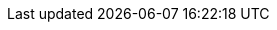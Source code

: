 // Text snippet included in the following modules:
//
// *

:_mod-docs-content-type: SNIPPET

// README
//
// These ifeval directives are closed in snippets/machine-set-ifeval-close.adoc
// You must include both snippets in any module that uses them.
//
// Use: 
//
//  -----------------------------------------------------
//  ¦ // Module included in the following assemblies:   ¦
//  ¦ //                                                ¦
//  ¦ // * path/to/assembly.adoc                        ¦
//  ¦                                                   ¦
//  ¦ include::snippets/machine-set-ifeval-open.adoc[]  ¦
//  ¦                                                   ¦
//  ¦ :_mod-docs-content-type: MODULE_TYPE              ¦
//  ¦ [id="MODULE-ID_{context}"]                        ¦
//  ¦ = MODULE TITLE                                    ¦
//  ¦                                                   ¦
//  ¦ <BODY OF MODULE>                                  ¦
//  ¦                                                   ¦
//  ¦ include::snippets/machine-set-ifeval-close.adoc[] ¦
//  -----------------------------------------------------

// #######################################################
// # Control plane machine set opening ifeval directives #
// #######################################################

// Agnostic
// Adding a section to evaluate whether this would be helpful for the base specs.

ifeval::["{context}" == "cpmso-config-options-CLOUD"]
:cpmso:
endif::[]

ifdef::cpmso[]
:provider-name: <provider_name>
:machine-set: control plane machine set
:api-name: Machine API
:api-group: machine.openshift.io
:api-version: v1
:api-kind: ControlPlaneMachineSet
:namespace: openshift-machine-api
:platform: <platform_value>
:providerspec-path: spec.template.machines_v1beta1_machine_openshift_io.spec.providerSpec.value
:providerspec-api-version: <varies>
endif::cpmso[]

// Amazon Web Services (AWS)

ifeval::["{context}" == "cpmso-config-options-aws"]
:cpmso:
endif::[]

ifdef::cpmso[]
:provider-name: AWS
:machine-set: control plane machine set
:api-name: Machine API
:api-group: machine.openshift.io
:api-version: v1
:api-kind: ControlPlaneMachineSet
:namespace: openshift-machine-api
:platform: AWS
:providerspec-path: spec.template.machines_v1beta1_machine_openshift_io.spec.providerSpec.value
:providerspec-api-version: v1beta1
endif::cpmso[]

// Microsoft Azure

ifeval::["{context}" == "cpmso-config-options-azure"]
:cpmso:
endif::[]

ifdef::cpmso[]
:provider-name: Azure
:machine-set: control plane machine set
:api-name: Machine API
:api-group: machine.openshift.io
:api-version: v1
:api-kind: ControlPlaneMachineSet
:namespace: openshift-machine-api
:platform: Azure
:providerspec-path: spec.template.machines_v1beta1_machine_openshift_io.spec.providerSpec.value
:providerspec-api-version: v1beta1
endif::cpmso[]

// Microsoft Azure Stack Hub
// Not supported.

// Google Cloud Platform

ifeval::["{context}" == "cpmso-config-options-gcp"]
:cpmso:
endif::[]

ifdef::cpmso[]
:provider-name: GCP
:machine-set: control plane machine set
:api-name: Machine API
:api-group: machine.openshift.io
:api-version: v1
:api-kind: ControlPlaneMachineSet
:namespace: openshift-machine-api
:platform: GCP
:providerspec-path: spec.template.machines_v1beta1_machine_openshift_io.spec.providerSpec.value
:providerspec-api-version: v1beta1
endif::cpmso[]

// IBM Cloud
// Not supported.

// IBM Power VS
// Not supported.

// Nutanix

ifeval::["{context}" == "cpmso-config-options-nutanix"]
:cpmso:
endif::[]

ifdef::cpmso[]
:provider-name: Nutanix
:machine-set: control plane machine set
:api-name: Machine API
:api-group: machine.openshift.io
:api-version: v1
:api-kind: ControlPlaneMachineSet
:namespace: openshift-machine-api
:platform: Nutanix
:providerspec-path: spec.template.machines_v1beta1_machine_openshift_io.spec.providerSpec.value
:providerspec-api-version: v1
endif::cpmso[]

// OpenStack

ifeval::["{context}" == "cpmso-config-options-openstack"]
:cpmso:
endif::[]

ifdef::cpmso[]
:provider-name: RHOSP
:machine-set: control plane machine set
:api-name: Machine API
:api-group: machine.openshift.io
:api-version: v1
:api-kind: ControlPlaneMachineSet
:namespace: openshift-machine-api
:platform: OpenStack
:providerspec-path: spec.template.machines_v1beta1_machine_openshift_io.spec.providerSpec.value
:providerspec-api-version: v1alpha1
endif::cpmso[]

// VMware vSphere

ifeval::["{context}" == "cpmso-config-options-vsphere"]
:cpmso:
endif::[]

ifdef::cpmso[]
:provider-name: vSphere
:machine-set: control plane machine set
:api-name: Machine API
:api-group: machine.openshift.io
:api-version: v1
:api-kind: ControlPlaneMachineSet
:namespace: openshift-machine-api
:platform: VSphere
:providerspec-path: spec.template.machines_v1beta1_machine_openshift_io.spec.providerSpec.value
:providerspec-api-version: v1beta1
endif::cpmso[]

// bare metal
// Not supported.

// #############################################################
// # Machine API compute machine set opening ifeval directives #
// #############################################################

// Agnostic
// Adding a section to evaluate whether this would be helpful for the base specs.

ifeval::["{context}" == "mapi-compute-config-options-CLOUD"]
:mapi:
endif::[]

ifdef::mapi[]
:provider-name: <provider_name>
:machine-set: compute machine set
:api-name: Machine API
:api-group: machine.openshift.io
:api-version: v1beta1
:api-kind: MachineSet
:namespace: openshift-machine-api
:providerspec-path: spec.template.spec.providerSpec.value
endif::mapi[]

// Amazon Web Services (AWS)

ifeval::["{context}" == "mapi-compute-config-options-aws"]
:mapi:
endif::[]

ifdef::mapi[]
:provider-name: AWS
:machine-set: compute machine set
:api-name: Machine API
:api-group: machine.openshift.io
:api-version: v1beta1
:api-kind: MachineSet
:namespace: openshift-machine-api
:providerspec-path: spec.template.spec.providerSpec.value
endif::mapi[]

// Microsoft Azure

ifeval::["{context}" == "mapi-compute-config-options-azure"]
:mapi:
endif::[]

ifdef::mapi[]
:provider-name: Azure
:machine-set: compute machine set
:api-name: Machine API
:api-group: machine.openshift.io
:api-version: v1beta1
:api-kind: MachineSet
:namespace: openshift-machine-api
:providerspec-path: spec.template.spec.providerSpec.value
endif::mapi[]

// Microsoft Azure Stack Hub

ifeval::["{context}" == "mapi-compute-config-options-azure-stack-hub"]
:mapi:
endif::[]

ifdef::mapi[]
:provider-name: Azure Stack Hub
:machine-set: compute machine set
:api-name: Machine API
:api-group: machine.openshift.io
:api-version: v1beta1
:api-kind: MachineSet
:namespace: openshift-machine-api
:providerspec-path: spec.template.spec.providerSpec.value
endif::mapi[]

// Google Cloud Platform

ifeval::["{context}" == "mapi-compute-config-options-gcp"]
:mapi:
endif::[]

ifdef::mapi[]
:provider-name: GCP
:machine-set: compute machine set
:api-name: Machine API
:api-group: machine.openshift.io
:api-version: v1beta1
:api-kind: MachineSet
:namespace: openshift-machine-api
:providerspec-path: spec.template.spec.providerSpec.value
endif::mapi[]

// IBM Cloud

ifeval::["{context}" == "mapi-compute-config-options-ibm-cloud"]
:mapi:
endif::[]

ifdef::mapi[]
:provider-name: IBM Cloud
:machine-set: compute machine set
:api-name: Machine API
:api-group: machine.openshift.io
:api-version: v1beta1
:api-kind: MachineSet
:namespace: openshift-machine-api
:providerspec-path: spec.template.spec.providerSpec.value
endif::mapi[]

// IBM Power VS

ifeval::["{context}" == "mapi-compute-config-options-ibm-power-vs"]
:mapi:
endif::[]

ifdef::mapi[]
:provider-name: IBM Power VS
:machine-set: compute machine set
:api-name: Machine API
:api-group: machine.openshift.io
:api-version: v1beta1
:api-kind: MachineSet
:namespace: openshift-machine-api
:providerspec-path: spec.template.spec.providerSpec.value
endif::mapi[]

// Nutanix

ifeval::["{context}" == "mapi-compute-config-options-nutanix"]
:mapi:
endif::[]

ifdef::mapi[]
:provider-name: Nutanix
:machine-set: compute machine set
:api-name: Machine API
:api-group: machine.openshift.io
:api-version: v1beta1
:api-kind: MachineSet
:namespace: openshift-machine-api
:providerspec-path: spec.template.spec.providerSpec.value
endif::mapi[]

// OpenStack

ifeval::["{context}" == "mapi-compute-config-options-openstack"]
:mapi:
endif::[]

ifdef::mapi[]
:provider-name: RHOSP
:machine-set: compute machine set
:api-name: Machine API
:api-group: machine.openshift.io
:api-version: v1beta1
:api-kind: MachineSet
:namespace: openshift-machine-api
:providerspec-path: spec.template.spec.providerSpec.value
endif::mapi[]

// VMware vSphere

ifeval::["{context}" == "mapi-compute-config-options-vsphere"]
:mapi:
endif::[]

ifdef::mapi[]
:provider-name: vSphere
:machine-set: compute machine set
:api-name: Machine API
:api-group: machine.openshift.io
:api-version: v1beta1
:api-kind: MachineSet
:namespace: openshift-machine-api
:providerspec-path: spec.template.spec.providerSpec.value
endif::mapi[]

// bare metal

ifeval::["{context}" == "mapi-compute-config-options-bare-metal"]
:mapi:
endif::[]

ifdef::mapi[]
:provider-name: bare metal
:machine-set: compute machine set
:api-name: Machine API
:api-group: machine.openshift.io
:api-version: v1beta1
:api-kind: MachineSet
:namespace: openshift-machine-api
:providerspec-path: spec.template.spec.providerSpec.value
endif::mapi[]

// #############################################################
// # Cluster API compute machine set opening ifeval directives #
// #############################################################

// Agnostic
// Adding a section to evaluate whether this would be helpful for the base specs.

ifeval::["{context}" == "capi-compute-config-options-CLOUD"]
:capi:
endif::[]

ifdef::capi[]
:provider-name: <provider_name>
:machine-set: compute machine set
:api-name: Cluster API
:api-group: cluster.x-k8s.io
:api-version: v1beta1
:api-kind: MachineSet
:namespace: openshift-cluster-api
:spec-path: spec.template.spec
// CAPI machine template and machine set spec paths are identical
endif::capi[]

// Amazon Web Services (AWS)

ifeval::["{context}" == "capi-compute-config-options-aws"]
:capi:
endif::[]

ifdef::capi[]
:template-api-group: infrastructure.cluster.x-k8s.io
:template-api-version: v1beta2
:template-kind: AWSMachineTemplate
:spec-path: spec.template.spec
// CAPI machine template and machine set spec paths are identical
:machine-set: compute machine set
:api-name: Cluster API
:api-group: cluster.x-k8s.io
:api-version: v1beta1
:api-kind: MachineSet
:namespace: openshift-cluster-api
endif::capi[]

// Microsoft Azure
// Not supported.

// Microsoft Azure Stack Hub
// Not supported.

// Google Cloud Platform

ifeval::["{context}" == "capi-compute-config-options-gcp"]
:capi:
endif::[]

ifdef::capi[]
:template-api-group: infrastructure.cluster.x-k8s.io
:template-api-version: v1beta1
:template-kind: GCPMachineTemplate
:spec-path: spec.template.spec
// CAPI machine template and machine set spec paths are identical
:machine-set: compute machine set
:api-name: Cluster API
:api-group: cluster.x-k8s.io
:api-version: v1beta1
:api-kind: MachineSet
:namespace: openshift-cluster-api
endif::capi[]

// IBM Cloud
// Not supported.

// IBM Power VS
// Not supported.

// Nutanix
// Not supported.

// OpenStack
// Not supported.

// VMware vSphere

ifeval::["{context}" == "capi-compute-config-options-vsphere"]
:capi:
endif::[]

ifdef::capi[]
:template-api-group: infrastructure.cluster.x-k8s.io
:template-api-version: v1beta1
:template-kind: VSphereMachineTemplate
:spec-path: spec.template.spec
// CAPI machine template and machine set spec paths are identical
:machine-set: compute machine set
:api-name: Cluster API
:api-group: cluster.x-k8s.io
:api-version: v1beta1
:api-kind: MachineSet
:namespace: openshift-cluster-api
endif::capi[]

// bare metal
// Not supported.